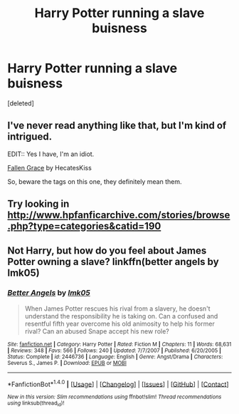#+TITLE: Harry Potter running a slave buisness

* Harry Potter running a slave buisness
:PROPERTIES:
:Score: 6
:DateUnix: 1477098752.0
:DateShort: 2016-Oct-22
:FlairText: Request
:END:
[deleted]


** I've never read anything like that, but I'm kind of intrigued.

EDIT:: Yes I have, I'm an idiot.

[[https://archiveofourown.org/works/1279405][Fallen Grace]] by HecatesKiss

So, beware the tags on this one, they definitely mean them.
:PROPERTIES:
:Author: LadySmuag
:Score: 2
:DateUnix: 1477102858.0
:DateShort: 2016-Oct-22
:END:


** Try looking in [[http://www.hpfanficarchive.com/stories/browse.php?type=categories&catid=190]]
:PROPERTIES:
:Author: Ch1pp
:Score: 2
:DateUnix: 1477144036.0
:DateShort: 2016-Oct-22
:END:


** Not Harry, but how do you feel about James Potter owning a slave? linkffn(better angels by lmk05)
:PROPERTIES:
:Author: orangedarkchocolate
:Score: 2
:DateUnix: 1477243475.0
:DateShort: 2016-Oct-23
:END:

*** [[http://www.fanfiction.net/s/2446736/1/][*/Better Angels/*]] by [[https://www.fanfiction.net/u/833627/lmk05][/lmk05/]]

#+begin_quote
  When James Potter rescues his rival from a slavery, he doesn't understand the responsibility he is taking on. Can a confused and resentful fifth year overcome his old animosity to help his former rival? Can an abused Snape accept his new role?
#+end_quote

^{/Site/: [[http://www.fanfiction.net/][fanfiction.net]] *|* /Category/: Harry Potter *|* /Rated/: Fiction M *|* /Chapters/: 11 *|* /Words/: 68,631 *|* /Reviews/: 348 *|* /Favs/: 566 *|* /Follows/: 240 *|* /Updated/: 7/7/2007 *|* /Published/: 6/20/2005 *|* /Status/: Complete *|* /id/: 2446736 *|* /Language/: English *|* /Genre/: Angst/Drama *|* /Characters/: Severus S., James P. *|* /Download/: [[http://www.ff2ebook.com/old/ffn-bot/index.php?id=2446736&source=ff&filetype=epub][EPUB]] or [[http://www.ff2ebook.com/old/ffn-bot/index.php?id=2446736&source=ff&filetype=mobi][MOBI]]}

--------------

*FanfictionBot*^{1.4.0} *|* [[[https://github.com/tusing/reddit-ffn-bot/wiki/Usage][Usage]]] | [[[https://github.com/tusing/reddit-ffn-bot/wiki/Changelog][Changelog]]] | [[[https://github.com/tusing/reddit-ffn-bot/issues/][Issues]]] | [[[https://github.com/tusing/reddit-ffn-bot/][GitHub]]] | [[[https://www.reddit.com/message/compose?to=tusing][Contact]]]

^{/New in this version: Slim recommendations using/ ffnbot!slim! /Thread recommendations using/ linksub(thread_id)!}
:PROPERTIES:
:Author: FanfictionBot
:Score: 1
:DateUnix: 1477243501.0
:DateShort: 2016-Oct-23
:END:
